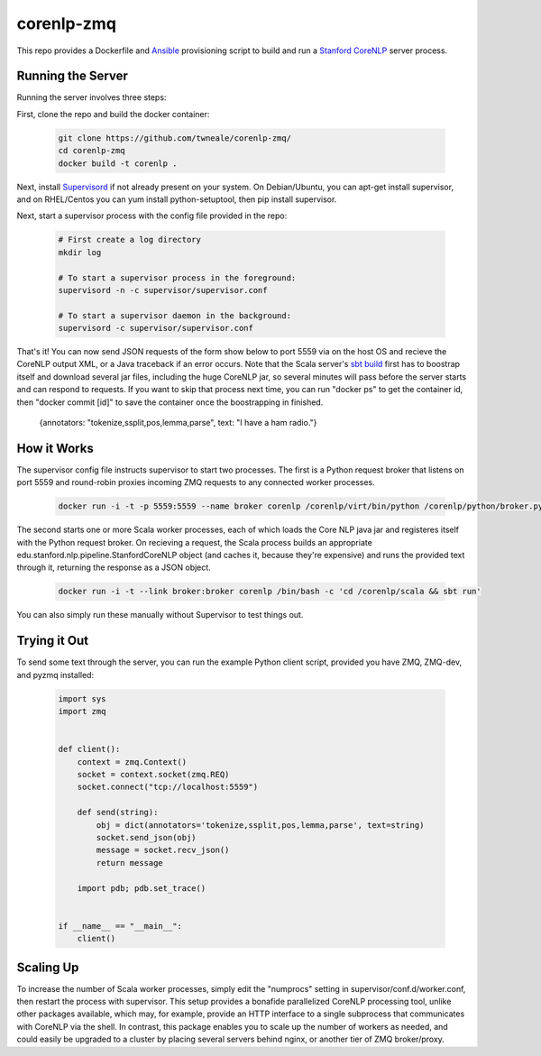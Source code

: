 corenlp-zmq
===========

This repo provides a Dockerfile and `Ansible <https://github.com/ansible/ansible>`_ provisioning 
script to build and run a `Stanford CoreNLP <http://nlp.stanford.edu/software/corenlp.shtml>`_ server process.

Running the Server
++++++++++++++++++

Running the server involves three steps:

First, clone the repo and build the docker container:

    .. code-block:: shell

        git clone https://github.com/twneale/corenlp-zmq/
        cd corenlp-zmq
        docker build -t corenlp .

Next, install `Supervisord <http://supervisord.org/>`_ if not already present on your system. On Debian/Ubuntu,
you can apt-get install supervisor, and on RHEL/Centos you can yum install python-setuptool, then 
pip install supervisor.

Next, start a supervisor process with the config file provided in the repo:

    .. code-block:: shell

        # First create a log directory
        mkdir log

        # To start a supervisor process in the foreground:
        supervisord -n -c supervisor/supervisor.conf
        
        # To start a supervisor daemon in the background:
        supervisord -c supervisor/supervisor.conf

That's it! You can now send JSON requests of the form show below to port 5559 via on the host OS and 
recieve the CoreNLP output XML, or a Java traceback if an error occurs. Note that the Scala server's 
`sbt build <http://www.scala-sbt.org/>`_ first has to boostrap itself and download several jar files,
including the huge CoreNLP jar, so several minutes will pass before the server starts and can 
respond to requests. If you want to skip that process next time, you can run "docker ps" to get 
the container id, then "docker commit [id]" to save the container once the boostrapping in finished.

  .. code-block: javascript
  
  {annotators: "tokenize,ssplit,pos,lemma,parse", text: "I have a ham radio."}
        
How it Works
++++++++++++++

The supervisor config file instructs supervisor to start two processes. The first is a Python 
request broker that listens on port 5559 and round-robin proxies incoming ZMQ requests to any 
connected worker processes. 

    .. code-block:: shell
     
      docker run -i -t -p 5559:5559 --name broker corenlp /corenlp/virt/bin/python /corenlp/python/broker.py serve --frontend-port=5559 --backend-port=5560


The second starts one or more Scala worker processes, each of which loads the Core NLP
java jar and registeres itself with the Python request broker. On recieving a request, the Scala process
builds an appropriate edu.stanford.nlp.pipeline.StanfordCoreNLP object (and caches it, because they're expensive)
and runs the provided text through it, returning the response as a JSON object.
        
    .. code-block:: shell
    
      docker run -i -t --link broker:broker corenlp /bin/bash -c 'cd /corenlp/scala && sbt run'

You can also simply run these manually without Supervisor to test things out. 

Trying it Out
+++++++++++++

To send some text through the server, you can run the example Python client script, provided you 
have ZMQ, ZMQ-dev, and pyzmq installed:

    .. code-block:: python

        import sys
        import zmq


        def client():
            context = zmq.Context()
            socket = context.socket(zmq.REQ)
            socket.connect("tcp://localhost:5559")

            def send(string):
                obj = dict(annotators='tokenize,ssplit,pos,lemma,parse', text=string)
                socket.send_json(obj)
                message = socket.recv_json()
                return message

            import pdb; pdb.set_trace()


        if __name__ == "__main__":
            client()

Scaling Up
++++++++++

To increase the number of Scala worker processes, simply edit the "numprocs" setting in supervisor/conf.d/worker.conf,
then restart the process with supervisor. This setup provides a bonafide parallelized CoreNLP processing tool, unlike
other packages available, which may, for example, provide an HTTP interface to a single subprocess that communicates
with CoreNLP via the shell. In contrast, this package enables you to scale up the number of workers as needed,
and could easily be upgraded to a cluster by placing several servers behind nginx, or another tier of ZMQ broker/proxy.
